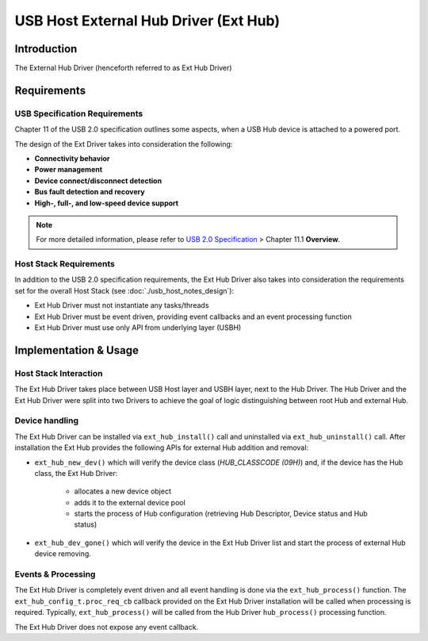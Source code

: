 USB Host External Hub Driver (Ext Hub)
======================================

Introduction
------------

The External Hub Driver (henceforth referred to as Ext Hub Driver)

Requirements
------------

USB Specification Requirements
^^^^^^^^^^^^^^^^^^^^^^^^^^^^^^

Chapter 11 of the USB 2.0 specification outlines some aspects, when a USB Hub device is attached to a powered port.

The design of the Ext Driver takes into consideration the following:

- **Connectivity behavior**
- **Power management**
- **Device connect/disconnect detection**
- **Bus fault detection and recovery**
- **High-, full-, and low-speed device support**

.. note::

    For more detailed information, please refer to `USB 2.0 Specification <https://www.usb.org/document-library/usb-20-specification>`_ > Chapter 11.1 **Overview**.

Host Stack Requirements
^^^^^^^^^^^^^^^^^^^^^^^

In addition to the USB 2.0 specification requirements, the Ext Hub Driver also takes into consideration the requirements set for the overall Host Stack (see :doc:`./usb_host_notes_design`):

- Ext Hub Driver must not instantiate any tasks/threads
- Ext Hub Driver must be event driven, providing event callbacks and an event processing function
- Ext Hub Driver must use only API from underlying layer (USBH)

Implementation & Usage
----------------------

Host Stack Interaction
^^^^^^^^^^^^^^^^^^^^^^

The Ext Hub Driver takes place between USB Host layer and USBH layer, next to the Hub Driver. The Hub Driver and the Ext Hub Driver were split into two Drivers to achieve the goal of logic distinguishing between root Hub and external Hub.

Device handling
^^^^^^^^^^^^^^^

The Ext Hub Driver can be installed via ``ext_hub_install()`` call and uninstalled via ``ext_hub_uninstall()`` call. After installation the Ext Hub provides the following APIs for external Hub addition and removal:

- ``ext_hub_new_dev()`` which will verify the device class (`HUB_CLASSCODE (09H)`) and, if the device has the Hub class, the Ext Hub Driver:

    - allocates a new device object
    - adds it to the external device pool
    - starts the process of Hub configuration (retrieving Hub Descriptor, Device status and Hub status)

- ``ext_hub_dev_gone()`` which will verify the device in the Ext Hub Driver list and start the process of external Hub device removing.

Events & Processing
^^^^^^^^^^^^^^^^^^^

The Ext Hub Driver is completely event driven and all event handling is done via the ``ext_hub_process()`` function. The ``ext_hub_config_t.proc_req_cb`` callback provided on the Ext Hub Driver installation will be called when processing is required. Typically, ``ext_hub_process()`` will be called from the Hub Driver ``hub_process()`` processing function.

The Ext Hub Driver does not expose any event callback.

